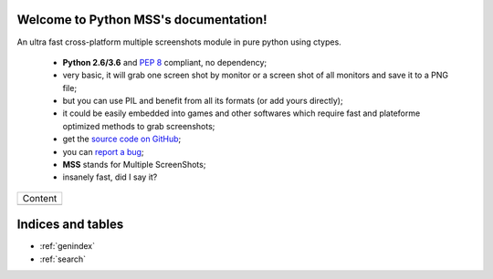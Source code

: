 Welcome to Python MSS's documentation!
======================================

An ultra fast cross-platform multiple screenshots module in pure python using ctypes.

    - **Python 2.6/3.6** and :pep:`8` compliant, no dependency;
    - very basic, it will grab one screen shot by monitor or a screen shot of all monitors and save it to a PNG file;
    - but you can use PIL and benefit from all its formats (or add yours directly);
    - it could be easily embedded into games and other softwares which require fast and plateforme optimized methods to grab screenshots;
    - get the `source code on GitHub <https://github.com/BoboTiG/python-mss>`_;
    - you can `report a bug <https://github.com/BoboTiG/python-mss/issues>`_;
    - **MSS** stands for Multiple ScreenShots;
    - insanely fast, did I say it?

+-------------------------+
|         Content         |
+-------------------------+
|.. toctree::             |
|   :maxdepth: 1          |
|                         |
|   installation          |
|   usage                 |
|   examples              |
|   support               |
|   api                   |
|   where                 |
+-------------------------+

Indices and tables
==================

* :ref:`genindex`
* :ref:`search`
